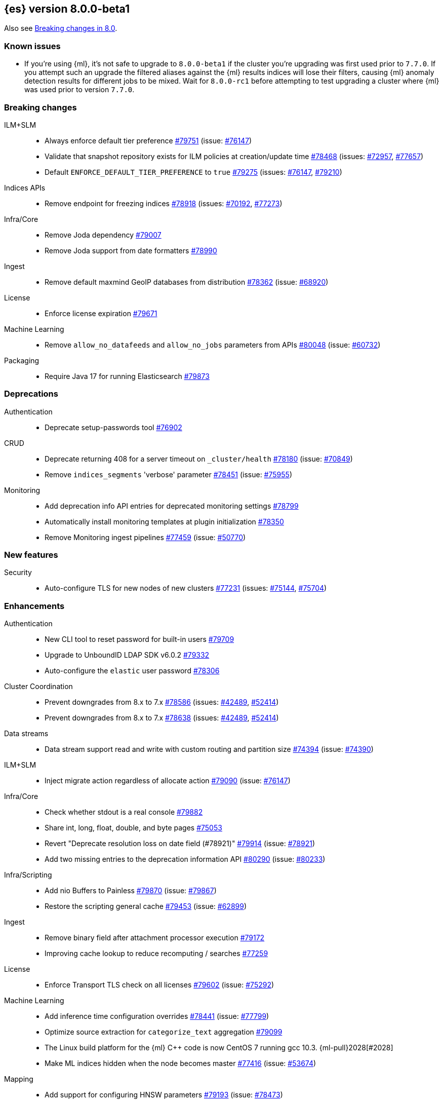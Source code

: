 :es-issue: https://github.com/elastic/elasticsearch/issues/
:es-pull:  https://github.com/elastic/elasticsearch/pull/

[[release-notes-8.0.0-beta1]]
== {es} version 8.0.0-beta1

Also see <<breaking-changes-8.0,Breaking changes in 8.0>>.

[[known-issues-8.0.0-beta1]]
[float]
=== Known issues

* If you're using {ml}, it's not safe to upgrade to `8.0.0-beta1`
  if the cluster you're upgrading was first used prior to `7.7.0`.
  If you attempt such an upgrade the filtered aliases against
  the {ml} results indices will lose their filters, causing {ml}
  anomaly detection results for different jobs to be mixed.
  Wait for `8.0.0-rc1` before attempting to test upgrading a cluster
  where {ml} was used prior to version `7.7.0`.

[[breaking-8.0.0-beta1]]
[float]
=== Breaking changes

ILM+SLM::
* Always enforce default tier preference {es-pull}79751[#79751] (issue: {es-issue}76147[#76147])
* Validate that snapshot repository exists for ILM policies at creation/update time {es-pull}78468[#78468] (issues: {es-issue}72957[#72957], {es-issue}77657[#77657])
* Default `ENFORCE_DEFAULT_TIER_PREFERENCE` to `true` {es-pull}79275[#79275] (issues: {es-issue}76147[#76147], {es-issue}79210[#79210])

Indices APIs::
* Remove endpoint for freezing indices {es-pull}78918[#78918] (issues: {es-issue}70192[#70192], {es-issue}77273[#77273])

Infra/Core::
* Remove Joda dependency {es-pull}79007[#79007]
* Remove Joda support from date formatters {es-pull}78990[#78990]

Ingest::
* Remove default maxmind GeoIP databases from distribution {es-pull}78362[#78362] (issue: {es-issue}68920[#68920])

License::
* Enforce license expiration {es-pull}79671[#79671]

Machine Learning::
* Remove `allow_no_datafeeds` and `allow_no_jobs` parameters from APIs {es-pull}80048[#80048] (issue: {es-issue}60732[#60732])

Packaging::
* Require Java 17 for running Elasticsearch {es-pull}79873[#79873]



[[deprecation-8.0.0-beta1]]
[float]
=== Deprecations

Authentication::
* Deprecate setup-passwords tool {es-pull}76902[#76902]

CRUD::
* Deprecate returning 408 for a server timeout on `_cluster/health` {es-pull}78180[#78180] (issue: {es-issue}70849[#70849])
* Remove `indices_segments` 'verbose' parameter {es-pull}78451[#78451] (issue: {es-issue}75955[#75955])

Monitoring::
* Add deprecation info API entries for deprecated monitoring settings {es-pull}78799[#78799]
* Automatically install monitoring templates at plugin initialization {es-pull}78350[#78350]
* Remove Monitoring ingest pipelines {es-pull}77459[#77459] (issue: {es-issue}50770[#50770])



[[feature-8.0.0-beta1]]
[float]
=== New features

Security::
* Auto-configure TLS for new nodes of new clusters {es-pull}77231[#77231] (issues: {es-issue}75144[#75144], {es-issue}75704[#75704])

[[enhancement-8.0.0-beta1]]
[float]
=== Enhancements

Authentication::
* New CLI tool to reset password for built-in users {es-pull}79709[#79709]
* Upgrade to UnboundID LDAP SDK v6.0.2 {es-pull}79332[#79332]
* Auto-configure the `elastic` user password {es-pull}78306[#78306]

Cluster Coordination::
* Prevent downgrades from 8.x to 7.x {es-pull}78586[#78586] (issues: {es-issue}42489[#42489], {es-issue}52414[#52414])
* Prevent downgrades from 8.x to 7.x {es-pull}78638[#78638] (issues: {es-issue}42489[#42489], {es-issue}52414[#52414])

Data streams::
* Data stream support read and write with custom routing and partition size {es-pull}74394[#74394] (issue: {es-issue}74390[#74390])

ILM+SLM::

* Inject migrate action regardless of allocate action {es-pull}79090[#79090] (issue: {es-issue}76147[#76147])

Infra/Core::
* Check whether stdout is a real console {es-pull}79882[#79882]
* Share int, long, float, double, and byte pages {es-pull}75053[#75053]
* Revert "Deprecate resolution loss on date field (#78921)" {es-pull}79914[#79914] (issue: {es-issue}78921[#78921])
* Add two missing entries to the deprecation information API {es-pull}80290[#80290] (issue: {es-issue}80233[#80233])

Infra/Scripting::
* Add nio Buffers to Painless {es-pull}79870[#79870] (issue: {es-issue}79867[#79867])
* Restore the scripting general cache {es-pull}79453[#79453] (issue: {es-issue}62899[#62899])

Ingest::
* Remove binary field after attachment processor execution {es-pull}79172[#79172]
* Improving cache lookup to reduce recomputing / searches {es-pull}77259[#77259]


License::
* Enforce Transport TLS check on all licenses {es-pull}79602[#79602] (issue: {es-issue}75292[#75292])

Machine Learning::
* Add inference time configuration overrides {es-pull}78441[#78441] (issue: {es-issue}77799[#77799])
* Optimize source extraction for `categorize_text` aggregation {es-pull}79099[#79099]
* The Linux build platform for the {ml} C++ code is now CentOS 7 running gcc 10.3. {ml-pull}2028[#2028]
* Make ML indices hidden when the node becomes master {es-pull}77416[#77416] (issue: {es-issue}53674[#53674])

Mapping::
* Add support for configuring HNSW parameters {es-pull}79193[#79193] (issue: {es-issue}78473[#78473])
* Extend `dense_vector` to support indexing vectors {es-pull}78491[#78491] (issue: {es-issue}78473[#78473])

Monitoring::
* Add previously removed Monitoring settings back for 8.0 {es-pull}78784[#78784]
* Change Monitoring plugin cluster alerts to not install by default {es-pull}79657[#79657]

Packaging::
* Allow total memory to be overridden {es-pull}78750[#78750] (issue: {es-issue}65905[#65905])

Search::
* Node level can match action {es-pull}78765[#78765]
* TSDB: Add time series information to field caps {es-pull}78790[#78790] (issue: {es-issue}74660[#74660])
* Add new kNN search endpoint {es-pull}79013[#79013] (issue: {es-issue}78473[#78473])
* Disallow kNN searches on nested vector fields {es-pull}79403[#79403] (issue: {es-issue}78473[#78473])
* Ensure kNN search respects authorization {es-pull}79693[#79693] (issue: {es-issue}78473[#78473])
* Load kNN vectors format with mmapfs {es-pull}78724[#78724] (issue: {es-issue}78473[#78473])
* Support cosine similarity in kNN search {es-pull}79500[#79500]
* Node level can match action {es-pull}78765[#78765]



Security::
* Add v7 `restCompat` for invalidating API key with the id field {es-pull}78664[#78664] (issue: {es-issue}66671[#66671])
* Print enrollment token on startup {es-pull}78293[#78293]
* Startup check for security implicit behavior change {es-pull}76879[#76879]
* Update auto-generated credentials output {es-pull}79755[#79755] (issue: {es-issue}79312[#79312])
* CLI tool to reconfigure nodes to enroll {es-pull}79690[#79690] (issue: {es-issue}7718[#7718])
* Security auto-configuration for packaged installations {es-pull}75144[#75144] (issue: {es-issue}78306[#78306])
* Update to OpenSAML 4 {es-pull}77012[#77012] (issue: {es-issue}71983[#71983])

Snapshot/Restore::
* Allow listing older repositories {es-pull}78244[#78244]
* Optimize SLM Policy Queries {es-pull}79341[#79341] (issue: {es-issue}79321[#79321])
* Upgrade repository-hdfs plugin to Hadoop 3 {es-pull}76897[#76897]

Transform::
* Prevent old beta transforms from starting {es-pull}79712[#79712]

TSDB::
* Automatically add timestamp mapper {es-pull}79136[#79136]
* Create a coordinating node level reader for tsdb {es-pull}79197[#79197]
* Fix TSDB shrink test in multi-version cluster {es-pull}79940[#79940] (issue: {es-issue}79936[#79936])
* Do not allow shadowing metrics or dimensions {es-pull}79757[#79757]

[[bug-8.0.0-beta1]]
[float]
=== Bug fixes

Infra/Core::
* Prevent stack overflow in rounding {es-pull}80450[#80450]

Infra/Settings::
* Stricter `UpdateSettingsRequest` parsing on the REST layer {es-pull}79227[#79227] (issue: {es-issue}29268[#29268])
* Set Auto expand replica on deprecation log data stream {es-pull}79226[#79226] (issue: {es-issue}78991[#78991])

Machine Learning::
* Add timeout parameter for delete trained models API {es-pull}79739[#79739] (issue: {es-issue}77070[#77070])
* Fix `MlMetadata` backwards compatibility bug with 7.13 through 7.16 {es-pull}80041[#80041]
* Tone down ML unassigned job notifications {es-pull}79578[#79578] (issue: {es-issue}79270[#79270])
* Use a new annotations index for future annotations {es-pull}79006[#79006] (issue: {es-issue}78439[#78439])

Search::
* Remove unsafe assertion in wildcard field {es-pull}78966[#78966]

Snapshot/Restore::
* Don't fill stack traces in `SnapshotShardFailure` {es-pull}80009[#80009] (issue: {es-issue}79718[#79718])



[[regression-8.0.0-beta1]]
[float]
=== Regressions

Search::
* Disable numeric sort optimization conditionally {es-pull}78103[#78103]



[[upgrade-8.0.0-beta1]]
[float]
=== Upgrades

Search::
* Update Lucene 9 snapshot {es-pull}79701[#79701] {es-pull}79138[#79138] {es-pull}78548[#78548] {es-pull}78286[#78286] {es-pull}73324[#73324] {es-pull}79461[#79461]






















